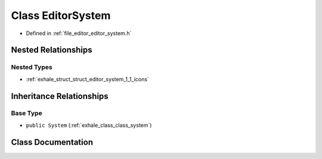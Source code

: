 .. _exhale_class_class_editor_system:

Class EditorSystem
==================

- Defined in :ref:`file_editor_editor_system.h`


Nested Relationships
--------------------


Nested Types
************

- :ref:`exhale_struct_struct_editor_system_1_1_icons`


Inheritance Relationships
-------------------------

Base Type
*********

- ``public System`` (:ref:`exhale_class_class_system`)


Class Documentation
-------------------


.. doxygenclass:: EditorSystem
   :members:
   :protected-members:
   :undoc-members: